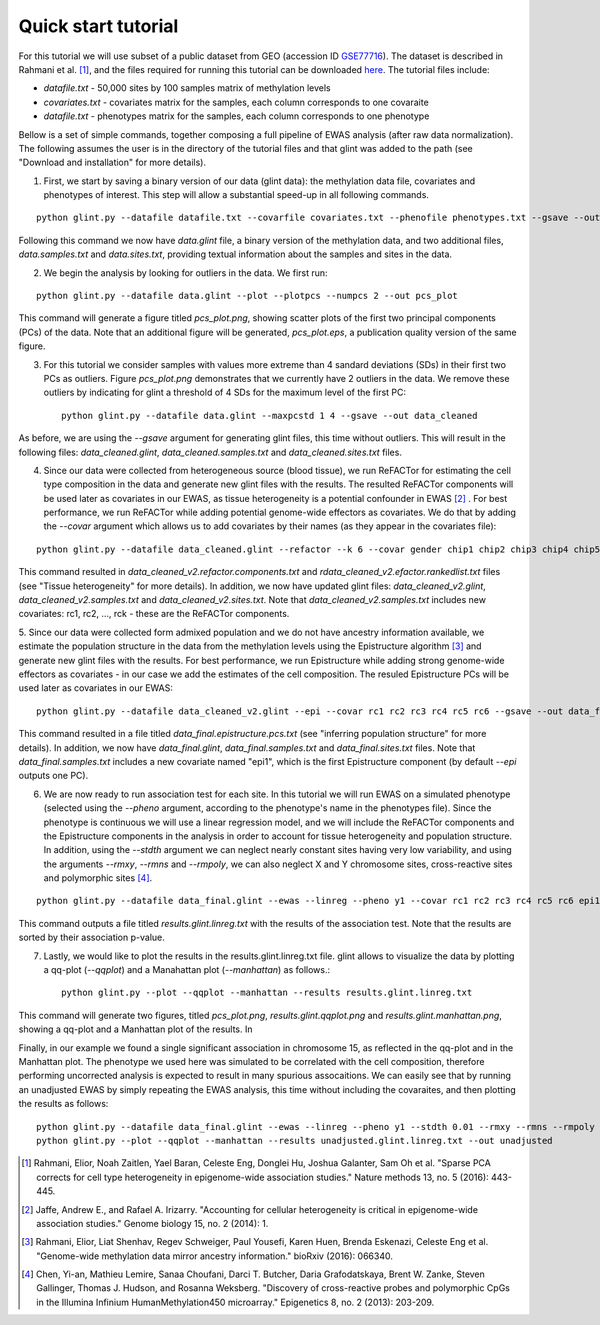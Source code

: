 
Quick start tutorial
====================

For this tutorial we will use subset of a public dataset from GEO (accession ID GSE77716_). The dataset is described in Rahmani et al. [1]_, and the files required for running this tutorial can be downloaded here_. The tutorial files include:

- *datafile.txt* - 50,000 sites by 100 samples matrix of methylation levels
- *covariates.txt* - covariates matrix for the samples, each column corresponds to one covaraite
- *datafile.txt* - phenotypes matrix for the samples, each column corresponds to one phenotype

.. Files and figures generated by this tutorial can be found under the 'results' directory in the tutorial files directory.

Bellow is a set of simple commands, together composing a full pipeline of EWAS analysis (after raw data normalization). The following assumes the user is in the directory of the tutorial files and that glint was added to the path (see "Download and installation" for more details).

1. First, we start by saving a binary version of our data (glint data): the methylation data file, covariates and phenotypes of interest. This step will allow a substantial speed-up in all following commands.

::

	python glint.py --datafile datafile.txt --covarfile covariates.txt --phenofile phenotypes.txt --gsave --out data

Following this command we now have *data.glint* file, a binary version of the methylation data, and two additional files, *data.samples.txt* and *data.sites.txt*, providing textual information about the samples and sites in the data.

2. We begin the analysis by looking for outliers in the data. We first run:
	
::

	python glint.py --datafile data.glint --plot --plotpcs --numpcs 2 --out pcs_plot

This command will generate a figure titled *pcs_plot.png*, showing scatter plots of the first two principal components (PCs) of the data. Note that an additional figure will be generated, *pcs_plot.eps*, a publication quality version of the same figure.

.. image:: figs/pcs_plot.png
    :width: 40%
    :align: center

3. For this tutorial we consider samples with values more extreme than 4 sandard deviations (SDs) in their first two PCs as outliers. Figure *pcs_plot.png* demonstrates that we currently have 2 outliers in the data. We remove these outliers by indicating for glint a threshold of 4 SDs for the maximum level of the first PC::

	python glint.py --datafile data.glint --maxpcstd 1 4 --gsave --out data_cleaned

As before, we are using the *--gsave* argument for generating glint files, this time without outliers. This will result in the following files: *data_cleaned.glint*, *data_cleaned.samples.txt* and *data_cleaned.sites.txt* files.


4. Since our data were collected from heterogeneous source (blood tissue), we run ReFACTor for estimating the cell type composition in the data and generate new glint files with the results. The resulted ReFACTor components will be used later as covariates in our EWAS, as tissue heterogeneity is a potential confounder in EWAS [2]_ . For best performance, we run ReFACTor while adding potential genome-wide effectors as covariates. We do that by adding the *--covar* argument which allows us to add covariates by their names (as they appear in the covariates file):

::

	python glint.py --datafile data_cleaned.glint --refactor --k 6 --covar gender chip1 chip2 chip3 chip4 chip5 chip6 chip7 chip8 --gsave --out data_cleaned_v2

This command resulted in *data_cleaned_v2.refactor.components.txt* and *rdata_cleaned_v2.efactor.rankedlist.txt* files (see "Tissue heterogeneity" for more details). In addition, we now have updated glint files: *data_cleaned_v2.glint*, *data_cleaned_v2.samples.txt* and *data_cleaned_v2.sites.txt*.
Note that *data_cleaned_v2.samples.txt* includes new covariates: rc1, rc2, ..., rck - these are the ReFACTor components.


5. Since our data were collected form admixed population and we do not have ancestry information available, we estimate the population structure in the data from the methylation levels using the Epistructure algorithm [3]_ and generate new glint files with the results. For best performance, we run Epistructure while adding strong genome-wide effectors as covariates - in our case we add the estimates of the cell composition.
The resuled Epistructure PCs will be used later as covariates in our EWAS::

	python glint.py --datafile data_cleaned_v2.glint --epi --covar rc1 rc2 rc3 rc4 rc5 rc6 --gsave --out data_final

This command resulted in a file titled *data_final.epistructure.pcs.txt* (see "inferring population structure" for more details). In addition, we now have *data_final.glint*, *data_final.samples.txt* and *data_final.sites.txt* files.
Note that *data_final.samples.txt* includes a new covariate named "epi1", which is the first Epistructure component (by default *--epi* outputs one PC).


6. We are now ready to run association test for each site. In this tutorial we will run EWAS on a simulated phenotype (selected using the *--pheno* argument, according to the phenotype's name in the phenotypes file). Since the phenotype is continuous we will use a linear regression model, and we will include the ReFACTor components and the Epistructure components in the analysis in order to account for tissue heterogeneity and population structure. In addition, using the *--stdth* argument we can neglect nearly constant sites having very low variability, and using the arguments *--rmxy*, *--rmns* and *--rmpoly*, we can also neglect X and Y chromosome sites, cross-reactive sites and polymorphic sites [4]_.

::

	python glint.py --datafile data_final.glint --ewas --linreg --pheno y1 --covar rc1 rc2 rc3 rc4 rc5 rc6 epi1 --stdth 0.01 --rmxy --rmns --rmpoly

This command outputs a file titled *results.glint.linreg.txt* with the results of the association test. Note that the results are sorted by their association p-value.

.. image:: figs/results.glint.qqplot.png
    :width: 40%
    :align: center

.. image:: figs/results.glint.manhattan.png
    :width: 40%
    :align: center

7. Lastly, we would like to plot the results in the results.glint.linreg.txt file. glint allows to visualize the data by plotting a qq-plot (*--qqplot*) and a Manahattan plot (*--manhattan*) as follows.::

	python glint.py --plot --qqplot --manhattan --results results.glint.linreg.txt

This command will generate two figures, titled *pcs_plot.png*, *results.glint.qqplot.png* and *results.glint.manhattan.png*, showing a qq-plot and a Manhattan plot of the results. In

Finally, in our example we found a single significant association in chromosome 15, as reflected in the qq-plot and in the Manhattan plot. The phenotype we used here was simulated to be correlated with the cell composition, therefore performing uncorrected analysis is expected to result in many spurious assocaitions. We can easily see that by running an unadjusted EWAS by simply repeating the EWAS analysis, this time without including the covaraites, and then plotting the results as follows:

::

	python glint.py --datafile data_final.glint --ewas --linreg --pheno y1 --stdth 0.01 --rmxy --rmns --rmpoly --out unadjusted
	python glint.py --plot --qqplot --manhattan --results unadjusted.glint.linreg.txt --out unadjusted


.. image:: figs/unadjusted.glint.qqplot.png
    :width: 40%
    :align: center

.. image:: figs/unadjusted.glint.manhattan.png
    :width: 40%
    :align: center

.. citations are in Chcago format

.. [1] Rahmani, Elior, Noah Zaitlen, Yael Baran, Celeste Eng, Donglei Hu, Joshua Galanter, Sam Oh et al. "Sparse PCA corrects for cell type heterogeneity in epigenome-wide association studies." Nature methods 13, no. 5 (2016): 443-445.
.. [2] Jaffe, Andrew E., and Rafael A. Irizarry. "Accounting for cellular heterogeneity is critical in epigenome-wide association studies." Genome biology 15, no. 2 (2014): 1.
.. [3] Rahmani, Elior, Liat Shenhav, Regev Schweiger, Paul Yousefi, Karen Huen, Brenda Eskenazi, Celeste Eng et al. "Genome-wide methylation data mirror ancestry information." bioRxiv (2016): 066340.
.. [4] Chen, Yi-an, Mathieu Lemire, Sanaa Choufani, Darci T. Butcher, Daria Grafodatskaya, Brent W. Zanke, Steven Gallinger, Thomas J. Hudson, and Rosanna Weksberg. "Discovery of cross-reactive probes and polymorphic CpGs in the Illumina Infinium HumanMethylation450 microarray." Epigenetics 8, no. 2 (2013): 203-209.

.. _here: blank

.. _GSE77716: https://www.ncbi.nlm.nih.gov/geo/query/acc.cgi?acc=GSE77716
